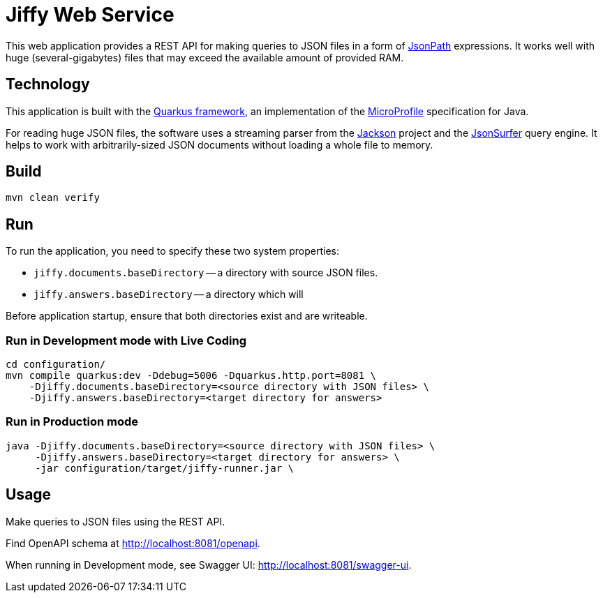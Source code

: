 = Jiffy Web Service

This web application provides a REST API for making queries to JSON files in a form of https://goessner.net/articles/JsonPath/[JsonPath] expressions.
It works well with huge (several-gigabytes) files that may exceed the available amount of provided RAM.

== Technology

This application is built with the https://quarkus.io[Quarkus framework], an implementation of the https://microprofile.io/[MicroProfile] specification for Java.

For reading huge JSON files, the software uses a streaming parser from the https://github.com/FasterXML/jackson[Jackson] project and the https://github.com/jsurfer/JsonSurfer[JsonSurfer] query engine.
It helps to work with arbitrarily-sized JSON documents without loading a whole file to memory.

== Build

----
mvn clean verify
----

== Run

To run the application, you need to specify these two system properties:

* `jiffy.documents.baseDirectory` -- a directory with source JSON files.
* `jiffy.answers.baseDirectory` -- a directory which will

Before application startup, ensure that both directories exist and are writeable.

=== Run in Development mode with Live Coding

----
cd configuration/
mvn compile quarkus:dev -Ddebug=5006 -Dquarkus.http.port=8081 \
    -Djiffy.documents.baseDirectory=<source directory with JSON files> \
    -Djiffy.answers.baseDirectory=<target directory for answers>
----

=== Run in Production mode

----
java -Djiffy.documents.baseDirectory=<source directory with JSON files> \
     -Djiffy.answers.baseDirectory=<target directory for answers> \
     -jar configuration/target/jiffy-runner.jar \
----

== Usage

Make queries to JSON files using the REST API.

Find OpenAPI schema at http://localhost:8081/openapi.

When running in Development mode, see Swagger UI:
http://localhost:8081/swagger-ui.
